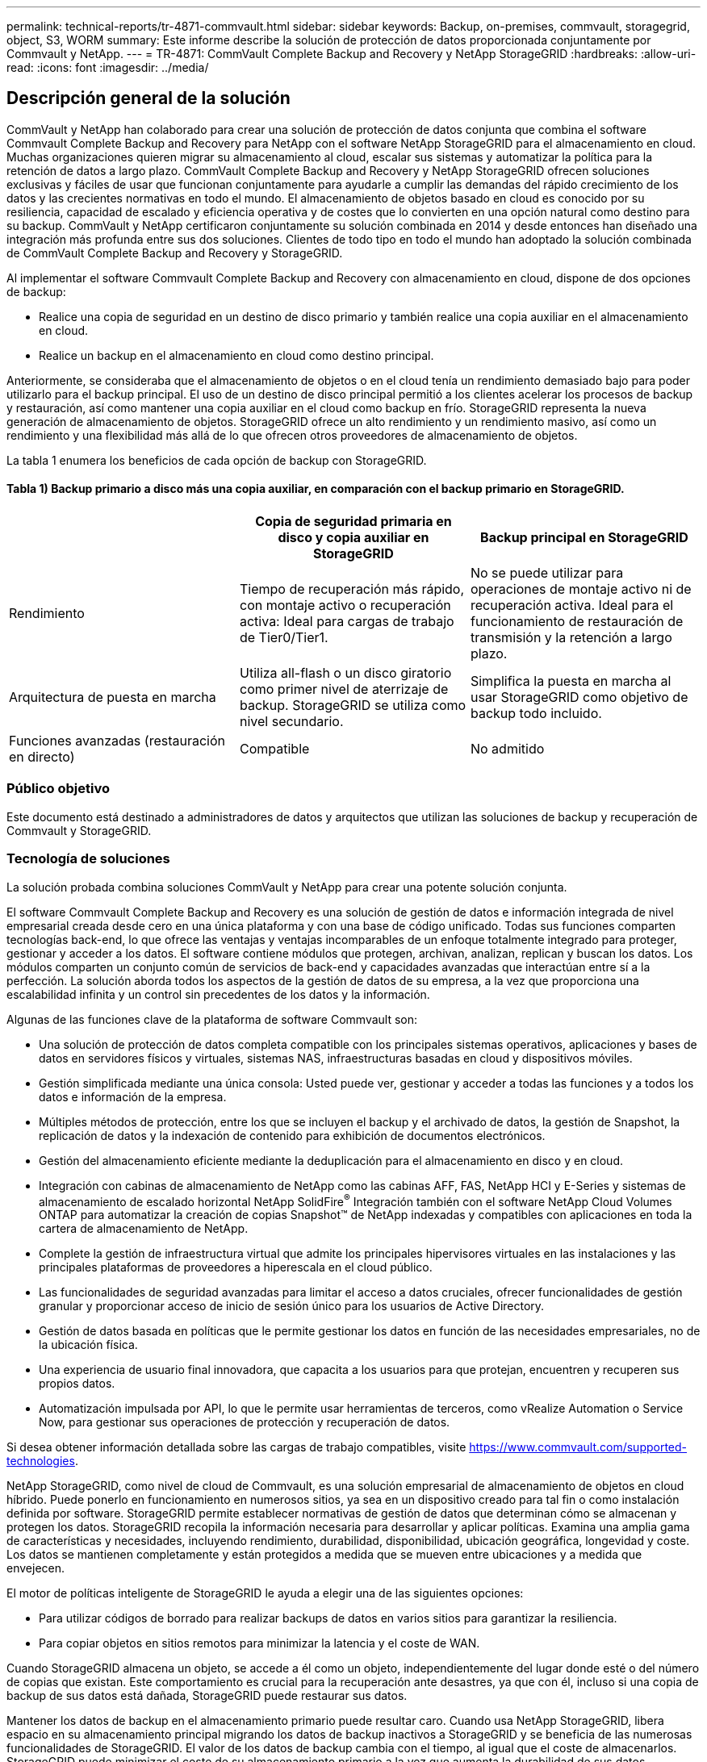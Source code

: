 ---
permalink: technical-reports/tr-4871-commvault.html 
sidebar: sidebar 
keywords: Backup, on-premises, commvault, storagegrid, object, S3, WORM 
summary: Este informe describe la solución de protección de datos proporcionada conjuntamente por Commvault y NetApp. 
---
= TR-4871: CommVault Complete Backup and Recovery y NetApp StorageGRID
:hardbreaks:
:allow-uri-read: 
:icons: font
:imagesdir: ../media/




== Descripción general de la solución

CommVault y NetApp han colaborado para crear una solución de protección de datos conjunta que combina el software Commvault Complete Backup and Recovery para NetApp con el software NetApp StorageGRID para el almacenamiento en cloud. Muchas organizaciones quieren migrar su almacenamiento al cloud, escalar sus sistemas y automatizar la política para la retención de datos a largo plazo. CommVault Complete Backup and Recovery y NetApp StorageGRID ofrecen soluciones exclusivas y fáciles de usar que funcionan conjuntamente para ayudarle a cumplir las demandas del rápido crecimiento de los datos y las crecientes normativas en todo el mundo. El almacenamiento de objetos basado en cloud es conocido por su resiliencia, capacidad de escalado y eficiencia operativa y de costes que lo convierten en una opción natural como destino para su backup. CommVault y NetApp certificaron conjuntamente su solución combinada en 2014 y desde entonces han diseñado una integración más profunda entre sus dos soluciones. Clientes de todo tipo en todo el mundo han adoptado la solución combinada de CommVault Complete Backup and Recovery y StorageGRID.

Al implementar el software Commvault Complete Backup and Recovery con almacenamiento en cloud, dispone de dos opciones de backup:

* Realice una copia de seguridad en un destino de disco primario y también realice una copia auxiliar en el almacenamiento en cloud.
* Realice un backup en el almacenamiento en cloud como destino principal.


Anteriormente, se consideraba que el almacenamiento de objetos o en el cloud tenía un rendimiento demasiado bajo para poder utilizarlo para el backup principal. El uso de un destino de disco principal permitió a los clientes acelerar los procesos de backup y restauración, así como mantener una copia auxiliar en el cloud como backup en frío. StorageGRID representa la nueva generación de almacenamiento de objetos. StorageGRID ofrece un alto rendimiento y un rendimiento masivo, así como un rendimiento y una flexibilidad más allá de lo que ofrecen otros proveedores de almacenamiento de objetos.

La tabla 1 enumera los beneficios de cada opción de backup con StorageGRID.



==== Tabla 1) Backup primario a disco más una copia auxiliar, en comparación con el backup primario en StorageGRID.

[cols="1a,1a,1a"]
|===
|  | Copia de seguridad primaria en disco y copia auxiliar en StorageGRID | Backup principal en StorageGRID 


 a| 
Rendimiento
 a| 
Tiempo de recuperación más rápido, con montaje activo o recuperación activa: Ideal para cargas de trabajo de Tier0/Tier1.
 a| 
No se puede utilizar para operaciones de montaje activo ni de recuperación activa. Ideal para el funcionamiento de restauración de transmisión y la retención a largo plazo.



 a| 
Arquitectura de puesta en marcha
 a| 
Utiliza all-flash o un disco giratorio como primer nivel de aterrizaje de backup. StorageGRID se utiliza como nivel secundario.
 a| 
Simplifica la puesta en marcha al usar StorageGRID como objetivo de backup todo incluido.



 a| 
Funciones avanzadas (restauración en directo)
 a| 
Compatible
 a| 
No admitido

|===


=== Público objetivo

Este documento está destinado a administradores de datos y arquitectos que utilizan las soluciones de backup y recuperación de Commvault y StorageGRID.



=== Tecnología de soluciones

La solución probada combina soluciones CommVault y NetApp para crear una potente solución conjunta.

El software Commvault Complete Backup and Recovery es una solución de gestión de datos e información integrada de nivel empresarial creada desde cero en una única plataforma y con una base de código unificado. Todas sus funciones comparten tecnologías back-end, lo que ofrece las ventajas y ventajas incomparables de un enfoque totalmente integrado para proteger, gestionar y acceder a los datos. El software contiene módulos que protegen, archivan, analizan, replican y buscan los datos. Los módulos comparten un conjunto común de servicios de back-end y capacidades avanzadas que interactúan entre sí a la perfección. La solución aborda todos los aspectos de la gestión de datos de su empresa, a la vez que proporciona una escalabilidad infinita y un control sin precedentes de los datos y la información.

Algunas de las funciones clave de la plataforma de software Commvault son:

* Una solución de protección de datos completa compatible con los principales sistemas operativos, aplicaciones y bases de datos en servidores físicos y virtuales, sistemas NAS, infraestructuras basadas en cloud y dispositivos móviles.
* Gestión simplificada mediante una única consola: Usted puede ver, gestionar y acceder a todas las funciones y a todos los datos e información de la empresa.
* Múltiples métodos de protección, entre los que se incluyen el backup y el archivado de datos, la gestión de Snapshot, la replicación de datos y la indexación de contenido para exhibición de documentos electrónicos.
* Gestión del almacenamiento eficiente mediante la deduplicación para el almacenamiento en disco y en cloud.
* Integración con cabinas de almacenamiento de NetApp como las cabinas AFF, FAS, NetApp HCI y E-Series y sistemas de almacenamiento de escalado horizontal NetApp SolidFire^®^ Integración también con el software NetApp Cloud Volumes ONTAP para automatizar la creación de copias Snapshot™ de NetApp indexadas y compatibles con aplicaciones en toda la cartera de almacenamiento de NetApp.
* Complete la gestión de infraestructura virtual que admite los principales hipervisores virtuales en las instalaciones y las principales plataformas de proveedores a hiperescala en el cloud público.
* Las funcionalidades de seguridad avanzadas para limitar el acceso a datos cruciales, ofrecer funcionalidades de gestión granular y proporcionar acceso de inicio de sesión único para los usuarios de Active Directory.
* Gestión de datos basada en políticas que le permite gestionar los datos en función de las necesidades empresariales, no de la ubicación física.
* Una experiencia de usuario final innovadora, que capacita a los usuarios para que protejan, encuentren y recuperen sus propios datos.
* Automatización impulsada por API, lo que le permite usar herramientas de terceros, como vRealize Automation o Service Now, para gestionar sus operaciones de protección y recuperación de datos.


Si desea obtener información detallada sobre las cargas de trabajo compatibles, visite https://www.commvault.com/supported-technologies[].

NetApp StorageGRID, como nivel de cloud de Commvault, es una solución empresarial de almacenamiento de objetos en cloud híbrido. Puede ponerlo en funcionamiento en numerosos sitios, ya sea en un dispositivo creado para tal fin o como instalación definida por software. StorageGRID permite establecer normativas de gestión de datos que determinan cómo se almacenan y protegen los datos. StorageGRID recopila la información necesaria para desarrollar y aplicar políticas. Examina una amplia gama de características y necesidades, incluyendo rendimiento, durabilidad, disponibilidad, ubicación geográfica, longevidad y coste. Los datos se mantienen completamente y están protegidos a medida que se mueven entre ubicaciones y a medida que envejecen.

El motor de políticas inteligente de StorageGRID le ayuda a elegir una de las siguientes opciones:

* Para utilizar códigos de borrado para realizar backups de datos en varios sitios para garantizar la resiliencia.
* Para copiar objetos en sitios remotos para minimizar la latencia y el coste de WAN.


Cuando StorageGRID almacena un objeto, se accede a él como un objeto, independientemente del lugar donde esté o del número de copias que existan. Este comportamiento es crucial para la recuperación ante desastres, ya que con él, incluso si una copia de backup de sus datos está dañada, StorageGRID puede restaurar sus datos.

Mantener los datos de backup en el almacenamiento primario puede resultar caro. Cuando usa NetApp StorageGRID, libera espacio en su almacenamiento principal migrando los datos de backup inactivos a StorageGRID y se beneficia de las numerosas funcionalidades de StorageGRID. El valor de los datos de backup cambia con el tiempo, al igual que el coste de almacenarlos. StorageGRID puede minimizar el coste de su almacenamiento primario a la vez que aumenta la durabilidad de sus datos.



=== Configuración de la solución

En la configuración de laboratorio, el entorno StorageGRID consistía en cuatro dispositivos NetApp StorageGRID SG5712, un nodo de administración principal virtual y un nodo de pasarela virtual. El dispositivo SG5712 es la opción de nivel básico, una configuración de referencia. Elegir opciones de dispositivos de mayor rendimiento como NetApp StorageGRID SG5760 o SG6060 puede proporcionar importantes ventajas de rendimiento. Consulte con su arquitecto de soluciones NetApp StorageGRID para obtener ayuda en el dimensionamiento.

Para su política de protección de datos, StorageGRID utiliza una política integrada de gestión del ciclo de vida de la información para gestionar y proteger los datos. Las reglas de ILM se evalúan en una política de arriba a abajo. Implementamos la política de ILM que se muestra en la tabla 2.



==== Tabla 2) Política de ILM de StorageGRID.

[cols="1a,1a,1a"]
|===
| Regla de ILM | Cualificadores | Comportamiento de ingesta 


 a| 
Código de borrado 2+1
 a| 
Objetos superiores a 200KB
 a| 
Equilibrado



 a| 
2 Copia
 a| 
Todos los objetos
 a| 
Registro doble

|===
La regla Copia de ILM 2 es la regla predeterminada. La regla de codificación de borrado 2+1 se aplicó para esta prueba a cualquier objeto 200KB o mayor. La regla predeterminada se ha aplicado a objetos menores de 200KB. La aplicación de las reglas de este modo es una mejor práctica de StorageGRID.

Para obtener detalles técnicos sobre este entorno de prueba, lea la sección Diseño de soluciones y prácticas recomendadas en el https://www.netapp.com/pdf.html?item=/media/19372-tr-4831.pdf["Protección de datos de escalado horizontal de NetApp con Commvault"^] informe técnico.



=== Ajuste de tamaño

Consulte a sus especialistas en protección de datos de NetApp para conocer el tamaño específico de su entorno. Los especialistas en protección de datos de NetApp pueden usar la herramienta Calculadora de almacenamiento de backup total de Commvault para estimar los requisitos de la infraestructura de backup. La herramienta requiere acceso al portal de partners de Commvault. Regístrese para acceder, si es necesario.



=== Entradas de Commvault

Se pueden usar las siguientes tareas para detectar el dimensionamiento de la solución de protección de datos:

* Identifique las cargas de trabajo del sistema o de aplicaciones o bases de datos y la capacidad de interfaz correspondiente (en terabytes [TB]) que necesitarán protegerse.
* Identifique la carga de trabajo de equipos virtuales/archivos y la capacidad de interfaz (TB) similar que deberá protegerse.
* Identificar los requisitos de retención a corto y largo plazo.
* Identificar la tasa de porcentaje de cambio diario para los conjuntos de datos/cargas de trabajo identificados.
* Identifique el crecimiento de datos previsto para los próximos 12, 24 y 36 meses.
* Defina el RTO y el RPO para la protección y la recuperación de datos de acuerdo con las necesidades del negocio.


Cuando está disponible esta información, el ajuste del tamaño de la infraestructura de backup puede efectuarse desglosando las capacidades de almacenamiento requeridas.



=== Guía de configuración de StorageGRID

Antes de realizar el ajuste de tamaño de NetApp StorageGRID, tenga en cuenta estos aspectos de su carga de trabajo:

* Capacidad utilizable
* Modo WORM
* Tamaño medio del objeto
* Requisitos de rendimiento
* Política de ILM aplicada


La cantidad de capacidad utilizable debe acomodar el tamaño de la carga de trabajo de backup que se ha organizado en niveles en StorageGRID y la programación de retención.

¿Se activará o no el modo WORM? Si WORM está habilitado en Commvault, se configurará el bloqueo de objetos en StorageGRID. Esto aumentará la capacidad de almacenamiento de objetos requerida. La cantidad de capacidad necesaria variará según la duración de la retención y la cantidad de cambios de objetos con cada backup.

El tamaño medio de objeto es un parámetro de entrada que ayuda a ajustar el tamaño para el rendimiento en un entorno StorageGRID. Los tamaños de objeto medios que se utilizan para una carga de trabajo de Commvault dependen del tipo de backup.

La tabla 3 enumera los tamaños de objeto medios por tipo de backup y describe lo que el proceso de restauración lee en el almacén de objetos.



==== Tabla 3) Tamaño de objeto de carga de trabajo Commvault y comportamiento de restauración.

[cols="1a,1a,1a"]
|===
| Tipo de backup | Tamaño medio del objeto | Comportamiento de restauración 


 a| 
Haga una copia auxiliar en StorageGRID
 a| 
32MB
 a| 
Lectura completa del objeto 32MB



 a| 
Dirigir el backup a StorageGRID (deduplicación activada)
 a| 
8MB
 a| 
Lectura de rango aleatorio de 1MB KB



 a| 
Dirigir el backup a StorageGRID (deduplicación deshabilitada)
 a| 
32MB
 a| 
Lectura completa del objeto 32MB

|===
Además, conocer sus requisitos de rendimiento para realizar backups completos y backups incrementales le ayuda a determinar el tamaño de los nodos de almacenamiento de StorageGRID. Los métodos de protección de datos de políticas de gestión del ciclo de vida de la información de StorageGRID determinan la capacidad necesaria para almacenar backups de Commvault y afectan al tamaño del grid.

La replicación de gestión de la vida útil de la información de StorageGRID es uno de los dos mecanismos que usa StorageGRID para almacenar datos de objetos. Cuando StorageGRID asigna objetos a una regla de ILM que replica los datos, el sistema crea copias exactas de los datos de los objetos y almacena las copias en los nodos de almacenamiento.

El código de borrado es el segundo método que utiliza StorageGRID para almacenar datos de objetos. Cuando StorageGRID asigna objetos a una regla de ILM que está configurada para crear copias con código de borrado, divide los datos de los objetos en fragmentos de datos. A continuación, calcula fragmentos de paridad adicionales y almacena cada fragmento en un nodo de almacenamiento diferente. Cuando se accede a un objeto, se vuelve a ensamblar utilizando los fragmentos almacenados. Si un fragmento de datos o un fragmento de paridad se daña o se pierde, el algoritmo de código de borrado puede volver a crearlo usando un subconjunto de los datos restantes y fragmentos de paridad.

Los dos mecanismos requieren cantidades diferentes de almacenamiento, como muestran los siguientes ejemplos:

* Si almacena dos copias replicadas, la sobrecarga del almacenamiento se dobla.
* Si almacena una copia con código de borrado de 2+1, la sobrecarga de almacenamiento aumenta 1,5 veces.


Para la solución probada, se utilizó una puesta en marcha de StorageGRID de gama básica en un único sitio:

* Nodo de administración: Máquina virtual de VMware (VM)
* Balanceador de carga: VM de VMware
* Nodos de almacenamiento: 4x SG5712 TB con unidades de 4TB TB
* Nodo de administración principal y nodo de pasarela: Máquinas virtuales de VMware con los requisitos mínimos de carga de trabajo de producción


[NOTE]
====
StorageGRID también es compatible con balanceadores de carga de terceros.

====
StorageGRID suele ponerse en marcha en dos o más sitios con políticas de protección de datos que replican datos para protegerlos contra los fallos de nodo y sitio. Al realizar un backup de los datos en StorageGRID, estos están protegidos por varias copias o por un código de borrado que separa y reensambla los datos de forma fiable mediante un algoritmo.

Puede usar la herramienta de ajuste de tamaño https://fusion.netapp.com["Fusion"] para ajustar el tamaño de la cuadrícula.



=== Escalado

Puede ampliar un sistema NetApp StorageGRID añadiendo almacenamiento a los nodos de almacenamiento, añadiendo nuevos nodos de grid a un sitio existente o añadiendo un nuevo sitio de centro de datos. Puede realizar ampliaciones sin interrumpir el funcionamiento del sistema actual.
StorageGRID escala el rendimiento usando nodos de mayor rendimiento para los nodos de almacenamiento o el dispositivo físico que ejecuta el balanceador de carga y los nodos de administración, o simplemente añadiendo nodos adicionales.

[NOTE]
====
Para obtener más información sobre la ampliación del sistema StorageGRID, consulte https://docs.netapp.com/us-en/storagegrid-119/landing-expand/index.html["Guía de ampliación de StorageGRID 11,9"].

====


=== Especificaciones de hardware de StorageGRID

La tabla 4 describe el hardware de NetApp StorageGRID utilizado en esta prueba. El dispositivo StorageGRID SG5712 con conexión a redes 10Gbps es la opción de gama básica y representa una configuración básica. De manera opcional, el SG5712 puede configurarse para redes 25Gbps.

Elegir opciones de dispositivos de mayor rendimiento como los dispositivos NetApp StorageGRID SG5760, SG6060 o SGF6112 all-flash puede proporcionar importantes beneficios de rendimiento. Consulte con su arquitecto de soluciones NetApp StorageGRID para obtener ayuda en el dimensionamiento.



==== Tabla 4) Especificaciones de hardware de SG5712.

[cols="1a,1a,1a,1a,1a"]
|===
| Hardware subyacente | Cantidad | Disco | Capacidad utilizable | Red 


 a| 
Dispositivos StorageGRID SG5712
 a| 
4
 a| 
48 x 4TB GB (HDD SAS casi en línea)
 a| 
136TB
 a| 
10Gbps

|===


=== Requisitos de software de Commvault y StorageGRID

Las tablas 5 y 6 enumeran los requisitos de software para el software Commvault y NetApp StorageGRID instalado en el software VMware para nuestras pruebas. Se instalaron cuatro gestores de transmisión de datos MediaAgent y un servidor CommServe. En la prueba, se implantaron conexiones de red de 10Gbps GbE para la infraestructura VMware.



==== Tabla 5) Requisitos totales del software Commvault.

[cols="1a,1a,1a,1a,1a,1a"]
|===
| Componente | Cantidad | Almacén de datos | Tamaño | Total | IOPS total necesario 


 a| 
Servidor CommServe
 a| 
1
 a| 
SO
 a| 
500GB
 a| 
500GB
 a| 
n.a.



 a| 
 a| 
 a| 
SQL
 a| 
500GB
 a| 
500GB
 a| 
n.a.



 a| 
MediaAgent
 a| 
4
 a| 
Unidad central de procesamiento virtual (vCPU)
 a| 
16
 a| 
64
 a| 
n.a.



 a| 
 a| 
 a| 
RAM
 a| 
128GB
 a| 
512
 a| 
n.a.



 a| 
 a| 
 a| 
SO
 a| 
500GB
 a| 
2 TB
 a| 
n.a.



 a| 
 a| 
 a| 
Caché de índice
 a| 
2 TB
 a| 
8TB
 a| 
200 o posterior



 a| 
 a| 
 a| 
DDB
 a| 
2 TB
 a| 
8TB
 a| 
200-80.000K

|===
En el entorno de pruebas, se pusieron en marcha un nodo de administración primario virtual y un nodo de puerta de enlace virtual en VMware en una cabina de almacenamiento E-Series E2812 de NetApp. Cada nodo estaba en un servidor independiente con los requisitos mínimos de entorno de producción descritos en la Tabla 6:



==== Tabla 6) Requisitos para los nodos de administración y pasarela virtuales de StorageGRID.

[cols="1a,1a,1a,1a,1a"]
|===
| Tipo de nodo | Cantidad | VCPU | RAM | Reducida 


 a| 
Nodo de pasarela
 a| 
1
 a| 
8
 a| 
24GB
 a| 
100GB LUN para el SO



 a| 
Nodo de administración
 a| 
1
 a| 
8
 a| 
24GB
 a| 
100GB LUN para el SO

200GB LUN para tablas del nodo Admin

200GB LUN para el registro de auditoría del nodo de administración

|===


=== Ejecutar un trabajo de protección de datos con Commvault Complete Backup and Recovery y NetApp StorageGRID

Para configurar NetApp StorageGRID con Commvault Complete Backup and Recovery for NetApp, se llevaron a cabo los siguientes pasos para añadir StorageGRID como biblioteca de cloud dentro del software Commvault.



=== Configure Commvault con NetApp StorageGRID

. Inicie sesión en el Centro de comandos de Commvault. En el panel izquierdo, haga clic en Almacenamiento > Cloud > Add para ver y responder al cuadro de diálogo Add Cloud:
+
image:commvault/add-cloud.png["Agregar nube"]

. En Tipo, seleccione NetApp StorageGRID.
. Para MediaAgent, seleccione todas las que estén asociadas a la biblioteca en la nube.
. Para el host del servidor, introduzca la dirección IP o el nombre de host del punto final de StorageGRID y el número de puerto.
+
Siga los pasos de la documentación de StorageGRID en https://docs.netapp.com/sgws-113/topic/com.netapp.doc.sg-admin/GUID-54FCAB84-143C-4A5D-B078-A837886BB242.html["cómo configurar un punto final del balanceador de carga (puerto)"]. Asegúrese de tener un puerto HTTPS con un certificado autofirmado y la dirección IP o el nombre de dominio del extremo StorageGRID.

. Si desea utilizar la deduplicación, active esta opción y proporcione la ruta a la ubicación de la base de datos de deduplicación.
. Haga clic en Guardar.




=== Cree un plan de backup con NetApp StorageGRID como destino principal

. En el panel izquierdo, seleccione Administrar > Planes para ver y responder al cuadro de diálogo Crear plan de copia de seguridad del servidor.
+
image:commvault/create-server.png["Crear plan de copia de seguridad del servidor"]

. Introduzca un nombre de plan.
. Seleccione el destino de backup de almacenamiento de StorageGRID Simple Storage Service (S3) que creó anteriormente.
. Introduzca el período de retención de backup y el objetivo de punto de recuperación (RPO) que desee.
. Haga clic en Guardar.




=== Inicie una tarea de backup para proteger sus cargas de trabajo con Commvault Software y StorageGRID

Para iniciar una tarea de backup desde Commvault Complete Backup and Recovery en StorageGRID, siga estos pasos:

. En Commvault Command Center, desplácese a Protect > Virtualization.
. Añada un hipervisor de VMware vCenter Server.
. Haga clic en el hipervisor que acaba de agregar.
. Haga clic en Add VM group para responder al cuadro de diálogo Add VM Group para poder ver el entorno de vCenter que planea proteger.
+
image:commvault/add-vm-group.png["Agregar grupo de VM"]

. Seleccione un almacén de datos, una máquina virtual o una recogida de máquinas virtuales y introduzca un nombre para ella.
. Seleccione el plan de copia de seguridad que creó en la tarea anterior.
. Haga clic en Save para ver el grupo de máquinas virtuales que ha creado.
. En la esquina superior derecha de la ventana VM group, seleccione Backup:
+
image:commvault/vm-group.png["Grupo VM"]

. Seleccione Completo como nivel de copia de seguridad, (opcionalmente) solicite un correo electrónico cuando la copia de seguridad haya terminado, luego haga clic en Aceptar para que se inicie su trabajo de copia de seguridad:
+
image:commvault/backup-level.png["Nivel de backup"]

. Acceda a la página de resumen de trabajos para ver las métricas de trabajo:
+
image:commvault/job-summary.png["Resumen del trabajo"]





=== Pruebas de rendimiento base

En la tabla 7 se muestran los resultados de nuestras pruebas de rendimiento base. En la operación Copia auxiliar, cuatro CommVault MediaAgent realizaron backups de los datos en un sistema NetApp AFF A300 y se creó una copia auxiliar en NetApp StorageGRID. Si desea obtener información detallada sobre el entorno de configuración de pruebas, lea la sección Diseño de la solución y mejores prácticas del https://www.netapp.com/pdf.html?item=/media/19372-tr-4831.pdf["Protección de datos de escalado horizontal de NetApp con Commvault"^] informe técnico.

Las pruebas se llevaron a cabo con 100 equipos virtuales y 1000 equipos virtuales, ambas pruebas con una combinación de 50/50 equipos virtuales Windows y CentOS.



==== Tabla 7) Pruebas de rendimiento básicas.

[cols="1a,1a,1a"]
|===
| Funcionamiento | Velocidad de backup | Velocidad de restauración 


 a| 
Copia AUX
 a| 
2 TB/hora
 a| 
1,27 TB/hora



 a| 
Directo hacia y desde objetos (deduplicación activada)
 a| 
2,2 TB/hora
 a| 
1,22 TB/hora

|===
Para probar el rendimiento anticuado, se eliminaron 2,5 millones de objetos. Como se muestra en las figuras 2 y 3, la ejecución de eliminación se realizó en menos de 3 horas y se liberaron más de 80TB TB de espacio. La ejecución de eliminación comenzó a las 10:30 AM.



==== Figura 1) Eliminación de 2,5 millones (80TB) de objetos en menos de 3 horas.

image:commvault/obj-time.png["Objetos a lo largo del tiempo"]



==== Figura 2) Liberación de 80TB TB de almacenamiento en menos de 3 horas.

image:commvault/storage-time.png["Con el tiempo"]



=== Recomendación de nivel de coherencia de bloques

NetApp StorageGRID permite al usuario final seleccionar el nivel de coherencia de las operaciones realizadas en los objetos en bloques de Simple Storage Service (S3).

CommVault MediaAgent son transportadores de datos en un entorno Commvault. En la mayoría de los casos, los MediaAgent están configurados para escribir localmente en un sitio StorageGRID principal. Por esta razón, se recomienda un alto nivel de consistencia dentro de un sitio primario local. Use las siguientes directrices cuando defina el nivel de coherencia en los buckets Commvault creados en StorageGRID.

[NOTE]
====
 If you have a Commvault version earlier than 11.0.0 - Service Pack 16, consider upgrading Commvault to the newest version. If that is not an option, be sure to follow the guidelines for your version.
====
* Versiones de CommVault anteriores a 11.0.0 - Service Pack 16.* En versiones anteriores a 11.0.0 - Service Pack 16, CommVault realiza operaciones S3 HEAD y GET en objetos no existentes como parte del proceso de restauración y poda. Establece el nivel de coherencia de buckets en sitio fuerte para alcanzar el nivel óptimo de coherencia para los backups de Commvault en StorageGRID.
* CommVault versiones 11.0.0 - Service Pack 16 y posteriores.* En las versiones 11.0.0 - Service Pack 16 y posteriores, se minimiza el número de operaciones S3 HEAD y GET realizadas en objetos no existentes. Establezca el nivel de coherencia de bloques predeterminado en Read-after-new-write para garantizar un nivel de coherencia alto en el entorno Commvault y StorageGRID.




=== Dónde encontrar información adicional

Si quiere más información sobre el contenido de este documento, consulte los siguientes documentos o sitios web:

* Centro de documentación de StorageGRID 11,9 + https://docs.netapp.com/us-en/storagegrid-119/[]
* Documentación de producto de NetApp +
https://docs.netapp.com[]
* Documentación de CommVault +
https://documentation.commvault.com/2024/essential/index.html[]

